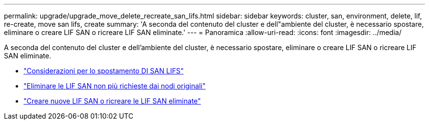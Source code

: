 ---
permalink: upgrade/upgrade_move_delete_recreate_san_lifs.html 
sidebar: sidebar 
keywords: cluster, san, environment, delete, lif, re-create, move san lifs, create 
summary: 'A seconda del contenuto del cluster e dell"ambiente del cluster, è necessario spostare, eliminare o creare LIF SAN o ricreare LIF SAN eliminate.' 
---
= Panoramica
:allow-uri-read: 
:icons: font
:imagesdir: ../media/


[role="lead"]
A seconda del contenuto del cluster e dell'ambiente del cluster, è necessario spostare, eliminare o creare LIF SAN o ricreare LIF SAN eliminate.

* link:upgrade_considerations_move_san_lifs.html["Considerazioni per lo spostamento DI SAN LIFS"]
* link:upgrade-delete-san-lifs.html["Eliminare le LIF SAN non più richieste dai nodi originali"]
* link:upgrade_create_recreate_san_lifs.html["Creare nuove LIF SAN o ricreare le LIF SAN eliminate"]

